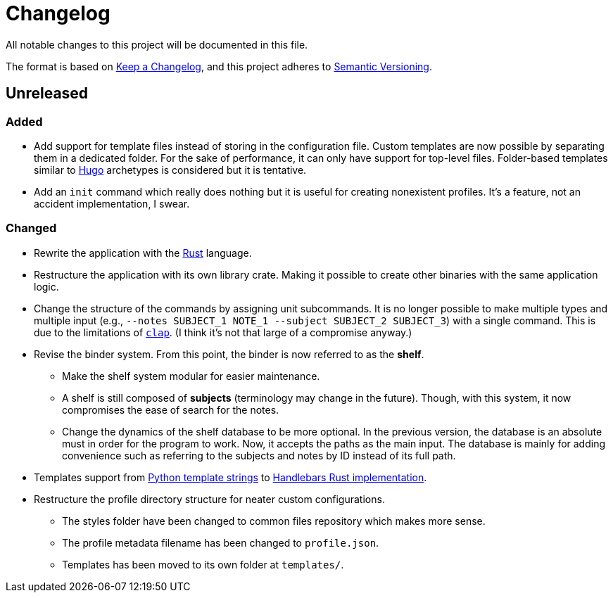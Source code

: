 = Changelog
All notable changes to this project will be documented in this file.

The format is based on https://keepachangelog.com/en/1.0.0/[Keep a Changelog],
and this project adheres to https://semver.org/spec/v2.0.0.html[Semantic Versioning].



== Unreleased 


=== Added 

* Add support for template files instead of storing in the configuration file. 
Custom templates are now possible by separating them in a dedicated folder. 
For the sake of performance, it can only have support for top-level files. 
Folder-based templates similar to https://github.com/gohugoio/hugo/[Hugo] archetypes is considered but it is tentative. 

* Add an `init` command which really does nothing but it is useful for creating nonexistent profiles. 
It's a feature, not an accident implementation, I swear. 


=== Changed 

* Rewrite the application with the https://www.rust-lang.org/[Rust] language. 

* Restructure the application with its own library crate. 
Making it possible to create other binaries with the same application logic. 

* Change the structure of the commands by assigning unit subcommands. 
It is no longer possible to make multiple types and multiple input (e.g., `--notes SUBJECT_1 NOTE_1 --subject SUBJECT_2 SUBJECT_3`) with a single command. 
This is due to the limitations of https://github.com/clap-rs/clap[`clap`]. 
(I think it's not that large of a compromise anyway.) 

* Revise the binder system. 
From this point, the binder is now referred to as the **shelf**. 
** Make the shelf system modular for easier maintenance. 
** A shelf is still composed of **subjects** (terminology may change in the future). 
Though, with this system, it now compromises the ease of search for the notes. 
** Change the dynamics of the shelf database to be more optional. 
In the previous version, the database is an absolute must in order for the program to work. 
Now, it accepts the paths as the main input. 
The database is mainly for adding convenience such as referring to the subjects and notes by ID instead of its full path. 

// * Symlinks are dynamically generated at compilation time instead of statically created at creation time. 
// This makes the data truly cross-compatible across multiple systems (as long as symlinks as supported, of course). 

* Templates support from https://docs.python.org/3/library/string.html#custom-string-formatting[Python template strings] to https://github.com/sunng87/handlebars-rust[Handlebars Rust implementation]. 

* Restructure the profile directory structure for neater custom configurations. 
** The styles folder have been changed to common files repository which makes more sense. 
** The profile metadata filename has been changed to `profile.json`. 
** Templates has been moved to its own folder at `templates/`. 

